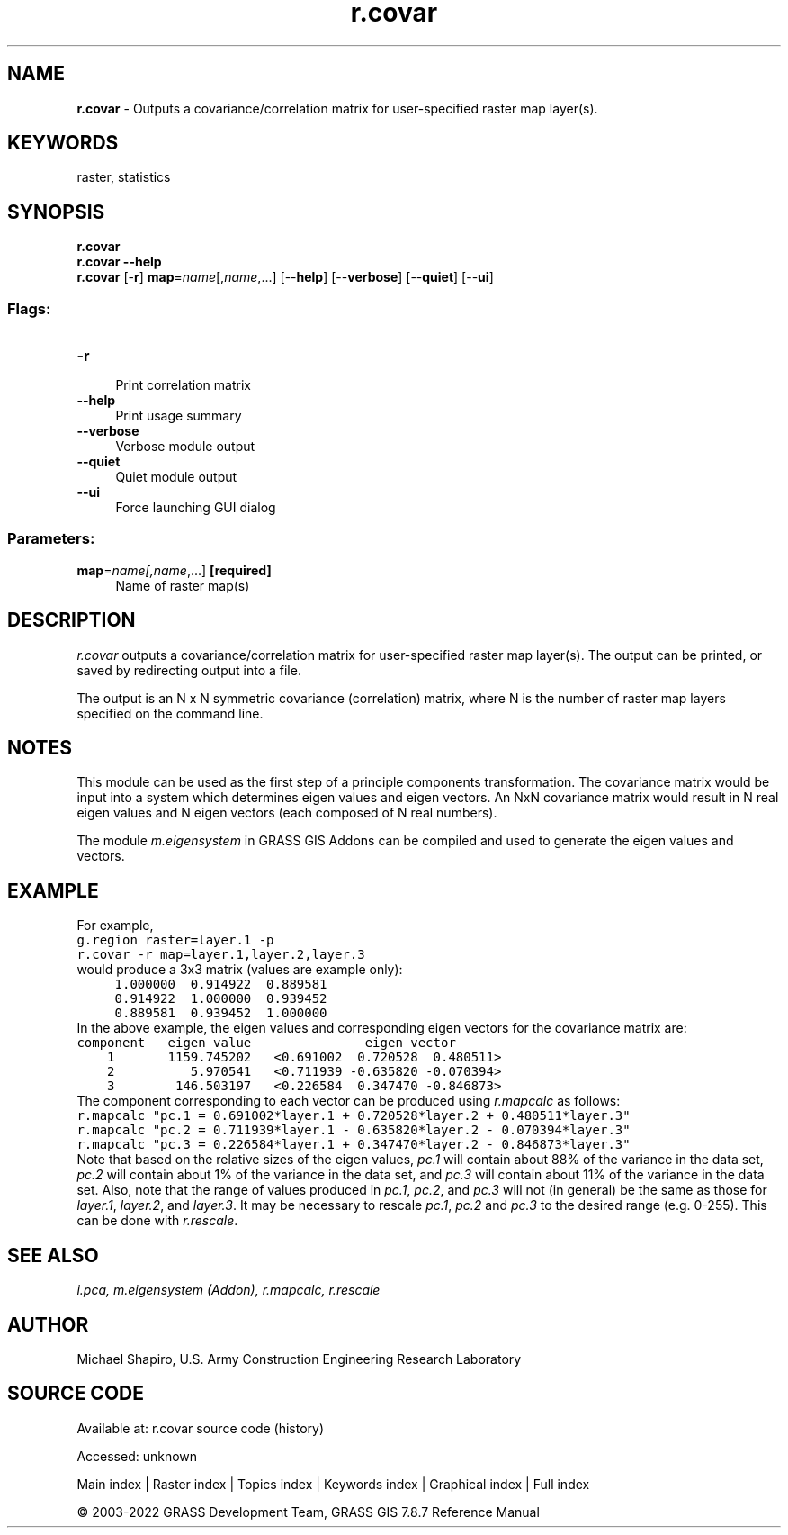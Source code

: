 .TH r.covar 1 "" "GRASS 7.8.7" "GRASS GIS User's Manual"
.SH NAME
\fI\fBr.covar\fR\fR  \- Outputs a covariance/correlation matrix for user\-specified raster map layer(s).
.SH KEYWORDS
raster, statistics
.SH SYNOPSIS
\fBr.covar\fR
.br
\fBr.covar \-\-help\fR
.br
\fBr.covar\fR [\-\fBr\fR] \fBmap\fR=\fIname\fR[,\fIname\fR,...]  [\-\-\fBhelp\fR]  [\-\-\fBverbose\fR]  [\-\-\fBquiet\fR]  [\-\-\fBui\fR]
.SS Flags:
.IP "\fB\-r\fR" 4m
.br
Print correlation matrix
.IP "\fB\-\-help\fR" 4m
.br
Print usage summary
.IP "\fB\-\-verbose\fR" 4m
.br
Verbose module output
.IP "\fB\-\-quiet\fR" 4m
.br
Quiet module output
.IP "\fB\-\-ui\fR" 4m
.br
Force launching GUI dialog
.SS Parameters:
.IP "\fBmap\fR=\fIname[,\fIname\fR,...]\fR \fB[required]\fR" 4m
.br
Name of raster map(s)
.SH DESCRIPTION
\fIr.covar\fR outputs a covariance/correlation matrix for user\-specified
raster map layer(s).  The output can be printed, or saved by redirecting
output into a file.
.PP
The output is an N x N symmetric covariance (correlation) matrix,
where N is the number of raster map layers specified on the command line.
.SH NOTES
This module can be used as the first step of a principle components
transformation.
The covariance matrix would be input into a system which determines
eigen values and eigen vectors. An NxN covariance matrix would result in
N real eigen values and N eigen vectors (each composed of N real numbers).
.PP
The module \fIm.eigensystem\fR
in GRASS GIS Addons
can be compiled and used to generate the eigen values and vectors.
.SH EXAMPLE
For example,
.br
.nf
\fC
g.region raster=layer.1 \-p
r.covar \-r map=layer.1,layer.2,layer.3
\fR
.fi
would produce a 3x3 matrix (values are example only):
.br
.nf
\fC
     1.000000  0.914922  0.889581
     0.914922  1.000000  0.939452
     0.889581  0.939452  1.000000
\fR
.fi
In the above example, the eigen values and corresponding eigen vectors
for the covariance matrix are:
.br
.nf
\fC
component   eigen value               eigen vector
    1       1159.745202   <0.691002  0.720528  0.480511>
    2          5.970541   <0.711939 \-0.635820 \-0.070394>
    3        146.503197   <0.226584  0.347470 \-0.846873>
\fR
.fi
The component corresponding to each vector can be produced using
\fIr.mapcalc\fR
as follows:
.br
.nf
\fC
r.mapcalc \(dqpc.1 = 0.691002*layer.1 + 0.720528*layer.2 + 0.480511*layer.3\(dq
r.mapcalc \(dqpc.2 = 0.711939*layer.1 \- 0.635820*layer.2 \- 0.070394*layer.3\(dq
r.mapcalc \(dqpc.3 = 0.226584*layer.1 + 0.347470*layer.2 \- 0.846873*layer.3\(dq
\fR
.fi
Note that based on the relative sizes of the eigen values,
\fIpc.1\fR
will contain about 88% of the variance in the data set,
\fIpc.2\fR
will contain about 1% of the variance in the data set, and
\fIpc.3\fR
will contain about 11% of the variance in the data set.
Also, note that the range of values produced in
\fIpc.1\fR, \fIpc.2\fR, and \fIpc.3\fR will
not (in general) be the same as those for
\fIlayer.1\fR, \fIlayer.2\fR, and \fIlayer.3\fR.
It may be necessary to rescale
\fIpc.1\fR, \fIpc.2\fR and \fIpc.3\fR to
the desired range (e.g. 0\-255).
This can be done with \fIr.rescale\fR.
.SH SEE ALSO
\fI
i.pca,
m.eigensystem (Addon),
r.mapcalc,
r.rescale
\fR
.SH AUTHOR
Michael Shapiro, U.S. Army Construction Engineering Research Laboratory
.SH SOURCE CODE
.PP
Available at:
r.covar source code
(history)
.PP
Accessed: unknown
.PP
Main index |
Raster index |
Topics index |
Keywords index |
Graphical index |
Full index
.PP
© 2003\-2022
GRASS Development Team,
GRASS GIS 7.8.7 Reference Manual
